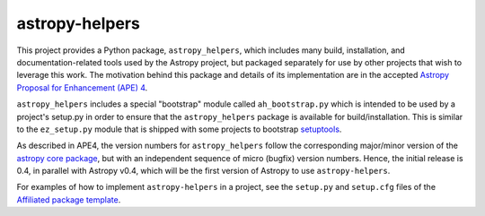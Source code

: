 astropy-helpers
===============

This project provides a Python package, ``astropy_helpers``, which includes
many build, installation, and documentation-related tools used by the Astropy
project, but packaged separately for use by other projects that wish to
leverage this work.  The motivation behind this package and details of its
implementation are in the accepted 
`Astropy Proposal for Enhancement (APE) 4 <https://github.com/embray/astropy-APEs/blob/astropy-helpers/APE4.rst>`_.

``astropy_helpers`` includes a special "bootstrap" module called
``ah_bootstrap.py`` which is intended to be used by a project's setup.py in
order to ensure that the ``astropy_helpers`` package is available for
build/installation.  This is similar to the ``ez_setup.py`` module that is
shipped with some projects to bootstrap `setuptools
<https://bitbucket.org/pypa/setuptools>`_.

As described in APE4, the version numbers for ``astropy_helpers`` follow the
corresponding major/minor version of the `astropy core package
<http://www.astropy.org/>`_, but with an independent sequence of micro (bugfix)
version numbers. Hence, the initial release is 0.4, in parallel with Astropy
v0.4, which will be the first version  of Astropy to use ``astropy-helpers``.

For examples of how to implement ``astropy-helpers`` in a project,
see the ``setup.py`` and ``setup.cfg`` files of the 
`Affiliated package template <https://github.com/astropy/package-template>`_.
